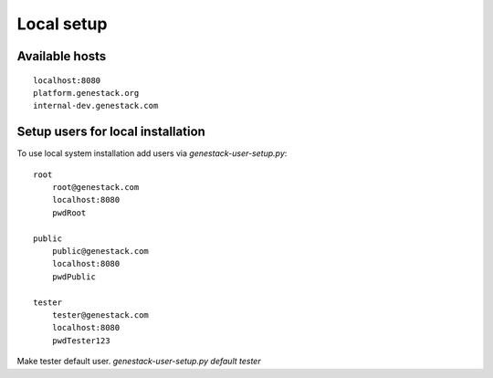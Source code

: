 Local setup
===========


Available hosts
---------------
::

   localhost:8080
   platform.genestack.org
   internal-dev.genestack.com

Setup users for local installation
----------------------------------

To use local system installation add users via `genestack-user-setup.py`::

    root
        root@genestack.com
        localhost:8080
        pwdRoot

    public
        public@genestack.com
        localhost:8080
        pwdPublic

    tester
        tester@genestack.com
        localhost:8080
        pwdTester123

Make tester default user. `genestack-user-setup.py default tester`
